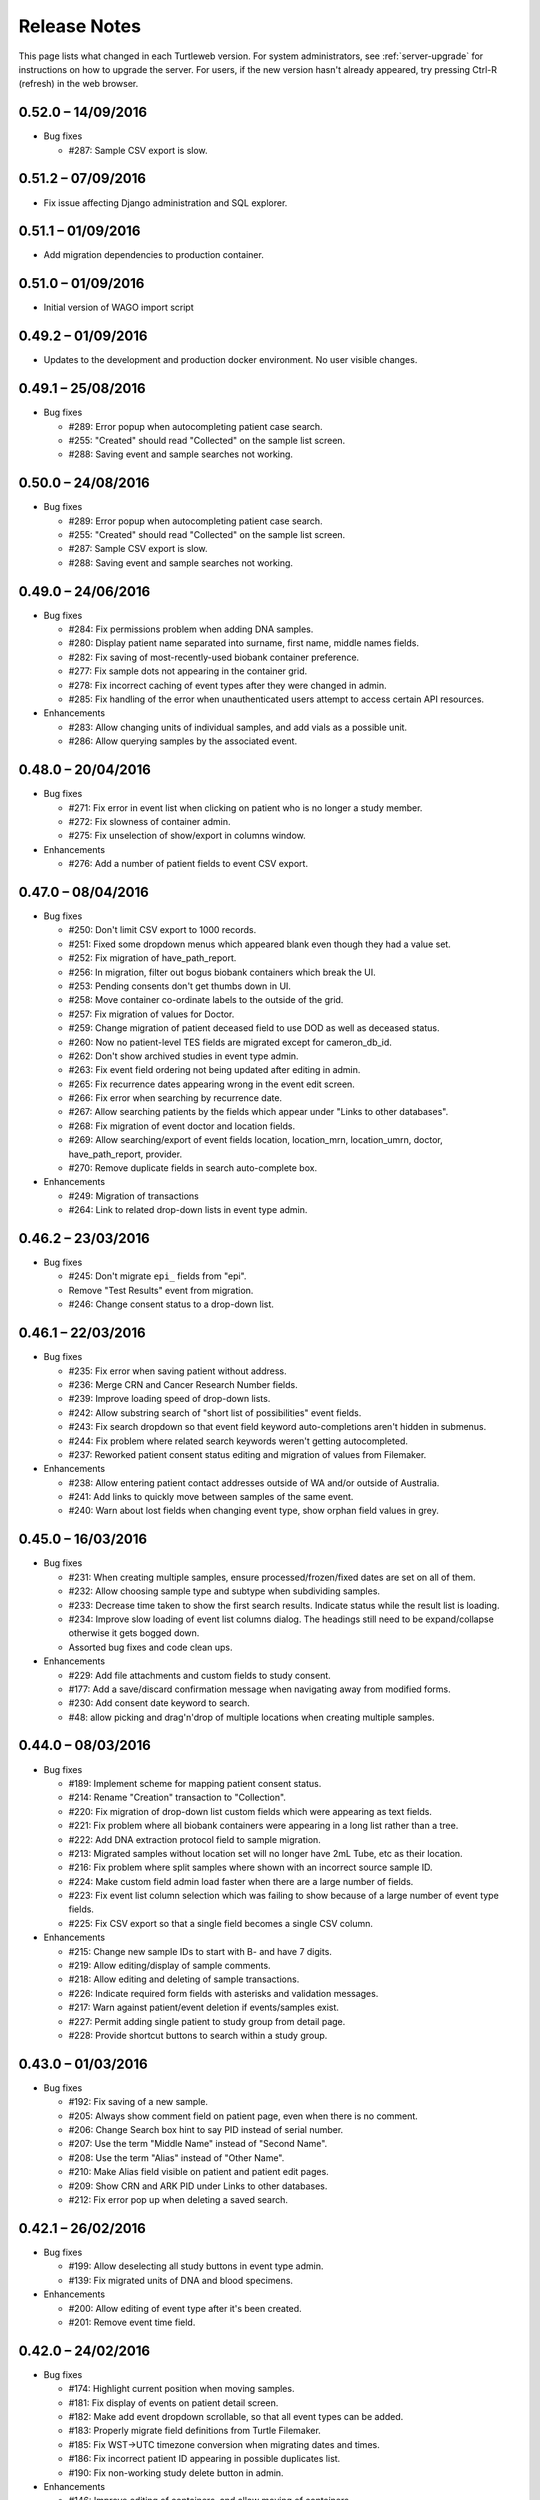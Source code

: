 .. _changelog:

Release Notes
=============

This page lists what changed in each Turtleweb version. For system
administrators, see :ref:`server-upgrade` for instructions on how to
upgrade the server. For users, if the new version hasn't already
appeared, try pressing Ctrl-R (refresh) in the web browser.

.. _v0-52-0:

0.52.0 – 14/09/2016
-------------------

* Bug fixes

  * #287: Sample CSV export is slow.


.. _v0-51-1:

0.51.2 – 07/09/2016
-------------------

* Fix issue affecting Django administration and SQL explorer.


.. _v0-51-1:

0.51.1 – 01/09/2016
-------------------

* Add migration dependencies to production container.

.. _v0-51-0:

0.51.0 – 01/09/2016
-------------------

* Initial version of WAGO import script


.. _v0-49-2:

0.49.2 – 01/09/2016
-------------------

* Updates to the development and production docker environment.
  No user visible changes.


.. _v0-49-1:

0.49.1 – 25/08/2016
-------------------

* Bug fixes

  * #289: Error popup when autocompleting patient case search.
  * #255: "Created" should read "Collected" on the sample list screen.
  * #288: Saving event and sample searches not working.


.. _v0-50-0:

0.50.0 – 24/08/2016
-------------------

* Bug fixes

  * #289: Error popup when autocompleting patient case search.
  * #255: "Created" should read "Collected" on the sample list screen.
  * #287: Sample CSV export is slow.
  * #288: Saving event and sample searches not working.


.. _v0-49-0:

0.49.0 – 24/06/2016
-------------------

* Bug fixes

  * #284: Fix permissions problem when adding DNA samples.
  * #280: Display patient name separated into surname, first name,
    middle names fields.
  * #282: Fix saving of most-recently-used biobank container
    preference.
  * #277: Fix sample dots not appearing in the container grid.
  * #278: Fix incorrect caching of event types after they were changed
    in admin.
  * #285: Fix handling of the error when unauthenticated users attempt
    to access certain API resources.

* Enhancements

  * #283: Allow changing units of individual samples, and add vials as
    a possible unit.
  * #286: Allow querying samples by the associated event.


.. _v0-48-0:

0.48.0 – 20/04/2016
-------------------

* Bug fixes

  * #271: Fix error in event list when clicking on patient who is no
    longer a study member.
  * #272: Fix slowness of container admin.
  * #275: Fix unselection of show/export in columns window.

* Enhancements

  * #276: Add a number of patient fields to event CSV export.


.. _v0-47-0:

0.47.0 – 08/04/2016
-------------------

* Bug fixes

  * #250: Don't limit CSV export to 1000 records.
  * #251: Fixed some dropdown menus which appeared blank even though
    they had a value set.
  * #252: Fix migration of have_path_report.
  * #256: In migration, filter out bogus biobank containers which
    break the UI.
  * #253: Pending consents don't get thumbs down in UI.
  * #258: Move container co-ordinate labels to the outside of the
    grid.
  * #257: Fix migration of values for Doctor.
  * #259: Change migration of patient deceased field to use DOD as
    well as deceased status.
  * #260: Now no patient-level TES fields are migrated except for
    cameron_db_id.
  * #262: Don't show archived studies in event type admin.
  * #263: Fix event field ordering not being updated after editing in
    admin.
  * #265: Fix recurrence dates appearing wrong in the event edit
    screen.
  * #266: Fix error when searching by recurrence date.
  * #267: Allow searching patients by the fields which appear under
    "Links to other databases".
  * #268: Fix migration of event doctor and location fields.
  * #269: Allow searching/export of event fields location,
    location_mrn, location_umrn, doctor, have_path_report, provider.
  * #270: Remove duplicate fields in search auto-complete box.

* Enhancements

  * #249: Migration of transactions
  * #264: Link to related drop-down lists in event type admin.


.. _v0-46-2:

0.46.2 – 23/03/2016
-------------------

* Bug fixes

  * #245: Don't migrate ``epi_`` fields from "epi".
  * Remove "Test Results" event from migration.
  * #246: Change consent status to a drop-down list.


.. _v0-46-1:

0.46.1 – 22/03/2016
-------------------

* Bug fixes

  * #235: Fix error when saving patient without address.
  * #236: Merge CRN and Cancer Research Number fields.
  * #239: Improve loading speed of drop-down lists.
  * #242: Allow substring search of "short list of possibilities"
    event fields.
  * #243: Fix search dropdown so that event field keyword
    auto-completions aren't hidden in submenus.
  * #244: Fix problem where related search keywords weren't getting
    autocompleted.
  * #237: Reworked patient consent status editing and migration of
    values from Filemaker.

* Enhancements

  * #238: Allow entering patient contact addresses outside of WA
    and/or outside of Australia.
  * #241: Add links to quickly move between samples of the same event.
  * #240: Warn about lost fields when changing event type, show orphan
    field values in grey.


.. _v0-45-0:

0.45.0 – 16/03/2016
-------------------

* Bug fixes

  * #231: When creating multiple samples, ensure
    processed/frozen/fixed dates are set on all of them.
  * #232: Allow choosing sample type and subtype when subdividing
    samples.
  * #233: Decrease time taken to show the first search
    results. Indicate status while the result list is loading.
  * #234: Improve slow loading of event list columns dialog. The
    headings still need to be expand/collapse otherwise it gets bogged
    down.
  * Assorted bug fixes and code clean ups.

* Enhancements

  * #229: Add file attachments and custom fields to study consent.
  * #177: Add a save/discard confirmation message when navigating away
    from modified forms.
  * #230: Add consent date keyword to search.
  * #48: allow picking and drag'n'drop of multiple locations when
    creating multiple samples.


.. _v0-44-0:

0.44.0 – 08/03/2016
-------------------

* Bug fixes

  * #189: Implement scheme for mapping patient consent status.
  * #214: Rename "Creation" transaction to "Collection".
  * #220: Fix migration of drop-down list custom fields which were
    appearing as text fields.
  * #221: Fix problem where all biobank containers were appearing in a
    long list rather than a tree.
  * #222: Add DNA extraction protocol field to sample migration.
  * #213: Migrated samples without location set will no longer have
    2mL Tube, etc as their location.
  * #216: Fix problem where split samples where shown with an
    incorrect source sample ID.
  * #224: Make custom field admin load faster when there are a large
    number of fields.
  * #223: Fix event list column selection which was failing to show
    because of a large number of event type fields.
  * #225: Fix CSV export so that a single field becomes a single CSV
    column.

* Enhancements

  * #215: Change new sample IDs to start with B- and have 7 digits.
  * #219: Allow editing/display of sample comments.
  * #218: Allow editing and deleting of sample transactions.
  * #226: Indicate required form fields with asterisks and validation
    messages.
  * #217: Warn against patient/event deletion if events/samples exist.
  * #227: Permit adding single patient to study group from detail page.
  * #228: Provide shortcut buttons to search within a study group.


.. _v0-43-0:

0.43.0 – 01/03/2016
-------------------

* Bug fixes

  * #192: Fix saving of a new sample.
  * #205: Always show comment field on patient page, even when there
    is no comment.
  * #206: Change Search box hint to say PID instead of serial number.
  * #207: Use the term "Middle Name" instead of "Second Name".
  * #208: Use the term "Alias" instead of "Other Name".
  * #210: Make Alias field visible on patient and patient edit pages.
  * #209: Show CRN and ARK PID under Links to other databases.
  * #212: Fix error pop up when deleting a saved search.


.. _v0-42-1:

0.42.1 – 26/02/2016
-------------------

* Bug fixes

  * #199: Allow deselecting all study buttons in event type admin.
  * #139: Fix migrated units of DNA and blood specimens.

* Enhancements

  * #200: Allow editing of event type after it's been created.
  * #201: Remove event time field.


.. _v0-42-0:

0.42.0 – 24/02/2016
-------------------

* Bug fixes

  * #174: Highlight current position when moving samples.
  * #181: Fix display of events on patient detail screen.
  * #182: Make add event dropdown scrollable, so that all event types
    can be added.
  * #183: Properly migrate field definitions from Turtle Filemaker.
  * #185: Fix WST->UTC timezone conversion when migrating dates and
    times.
  * #186: Fix incorrect patient ID appearing in possible duplicates
    list.
  * #190: Fix non-working study delete button in admin.

* Enhancements

  * #146: Improve editing of containers, and allow moving of
    containers.
  * #187: Add ARK ID field to biobank.
  * #188: Simplify patient samples table.
  * #138: Add specimen processed and frozen/fixed date/time
    fields. Show columns for these in the sample list, and allow
    searching on these fields.
  * #191: Add DNA Extraction Protocol field to sample.
  * #139: Ensure DNA concentration units are ng/µL, add calculation of
    effective amount (volume × concentration).
  * #197: For convenience, add links to DDL admin from custom fields
    admin.
  * #168: Add amount to sample send transaction.


.. _v0-41-1:

0.41.1 – 16/02/2016
-------------------

* Enhancements

  * #157: Display "Move" transaction as "Allocate" when the sample has
    no location yet.
  * #151: Add submenus and paging to search auto-complete menu.


.. _v0-41-0:

0.41.0 – 11/02/2016
-------------------

* Bug fixes

  * #137: Allow empty sample creation dates, remove 1970 placeholder.
  * #161: Use the correct ID field in patient list, study group.
  * #142: Fix showing and hiding of certain columns in event list
  * #160: Make the study group remove member button easier to find.
  * #159: Fix problem where study group search would be influenced by
    the current patient search.
  * #180: Search drop-down list values containing the query text
    instead of starting with the query text.

* Enhancements

  * #163: Add user-defined fields to patient and sample list.
  * #143: Add user-defined event type field columns to event list.
  * #145: Include event type in sample list columns.


.. _v0-40-1:

0.40.1 – 28/01/2016
-------------------

* Bug fixes

  * #171: Don't limit just 20 studies.
  * #173: Prevent squashing and overflow of boxes in study admin.

* Enhancements

  * #175: On patient detail screen, only show events and samples for
    current study.
  * #172: Add help text to study admin and make Add button easier to find.
  * #176: More compact location selection in sample list, added
    container browse screen.
  * #178: Tweak layout of search screens so there is more space for the
    result list.


.. _v0-40-0:

0.40.0 – 27/01/2016
-------------------

* Bug fixes

  * Permit clearing of patient consent record.
  * Fix blank study column in patient consent popup.
  * Fix duplicated study name and date in consent popup.
  * #155: Fix blank buttons on reports and study group edit pages.
  * #165: Bring back duplicates search when adding a patient.
  * #156: Fix error when saving and viewing reports on events.
  * #141: Fix problem where exported CSV was limited to 20 rows.
  * #147: Patient IDs now have 6 digits.
  * #148: Fix problem saving events where it couldn't generate an ID.
  * #170: Fix migration of patient deceased status.
  * #162: Make list columns/labels more specific.
  * #144: Stop loading message from getting stuck on.

* Enhancements

  * #150: Add middle names to patient detail screen.
  * #149: Add cause of death (cod) to patient search keywords.
  * #153: Add a button to remove patient from study.
  * #166: Allow searching events by entering a P-0123 patient ID.


.. _v0-39-0:

0.39.0 – 13/01/2016
-------------------

* Bug fixes

  * Migration: fixed/frozen transaction now only added when necessary.
  * Migration: fix sample location co-ordinates being off by one.
  * Fix container admin in cases when the container list is empty.
  * Show container co-ordinates in row-major order.
  * Change Record ID → Patient ID.
  * Fix study groups list so that it is limited by the study.
  * Display patient title.
  * Fix broken link on patient edit page.
  * Fix redirection after saving a patient.
  * Fix display of cancer registry number (CRN).
  * Hide auto-complete menu after searching.
  * Add validation of saved search name.
  * Fix problem where the first login fails agter idle logout.
  * Migration: always use E-0 ids for events

* Enhancements

  * Search by ID when only an ID or number is entered.
  * Add UMRN field to patient.
  * Remove patient date of death unknown check box.
  * Autofocus DOD input after clicking checkbox – saves a click.
  * Show full location path in patient sample list, instead of using
    tooltip.
  * Current search text is now all selected so that it can be easily
    replaced with a new search.
  * Pressing enter twice when there is a single search result will
    show the record.
  * Add "consented by" field to consent record.
  * Stick the Save/Cancel buttons so they don't scroll off the screen.
  * Allow admin of custom fields for study and consent records.
  * Highlight unconsented patients with red in patient list.
  * Use cleaner design for Django admin site.
  * Add "date archived" field to study records.
  * Label event date field as "Event Date".

.. _v0-38-0:

0.38.0 – 04/12/2015
-------------------

* Bug fixes

  * Fix software build and deployment problems.
  * Fix a bug preventing reports from being displayed.
  * Fix editing conflict detection.
  * Fix styling of patient duplicates table.
  * Fix SMS token authentication.
  * Fix sample split transaction which broke in 0.32.0.

* Enhancements

  * The :ref:`guide` has been written.
  * The Help button shows the documentation in a panel on the
    right-hand side of the screen.


.. _v0-37-0:

0.37.0 – 26/11/2015
-------------------

* Bug fixes

  * Code refactoring, clean ups, and simplification.
  * Improve the way that custom fields are stored in the database.
  * Fix filtering of report results according to study.
  * Better migration of test results into patient record.
  * Better display/editing of custom fields.
  * Fix the wrong studies being shown in the list of possible
    duplicate patient records.
  * Fix the consent:true filter so that it only applies to consent for
    the current study.
  * Fix query for id: which stopped working on event and sample.
  * Disable browser autocomplete on login and sample search forms.
  * Defer popup of autocomplete menu until click/typing.
  * Fix the container class admin.

* Enhancements

  * Allow editing the list of reports on the study front page.
  * When editing event types, show inherited fields as well.
  * Support containers into which many samples can be placed without
    grid co-ordinates.
  * Allow definition of custom fields for patient and sample. Also
    allow query based on custom fields.


.. _v0-36-0:

0.36.0 – 11/11/2015
-------------------

* Bug fixes

  * Code refactoring, clean ups, and simplification
  * Switch of browser autofill in search forms
  * Fix disappearing top navigation bar and bad links

* Enhancements

  * Allow definition of new drop-down lists for event fields
  * #58: Permit spaces in short lists of values for event fields
  * Add user password expiry
  * Require users to choose non-simple passwords
  * Small adjustments of patient fields on edit form


.. _v0-35-0:

0.35.0 – 14/10/2015
-------------------

* Fix the migration of event values.


.. _v0-34-0:

0.34.0 – 13/08/2015
-------------------

Filemaker migration and bug fix release.

* #47: Support biobank containers which have no maximum size
* Allow saving of event and sample searches
* Allow searching within previously saved searches
* Adjust fields for biobank samples
* Show patient ID and name in event and sample lists
* Save column selection in the saved search
* #112: Improve the filemaker migration


.. _v0-33-0:

0.33.0 – 30/07/2015
-------------------

Bug fix release.

* Bug fixes

  * #126: Fix display of dates in wrong timezone
  * #127: Allow authenticated download of file attachments from production server
  * #129: Fix problem where no previous versions of objects were shown
  * #131: Fix race error when updating user prefs for the first time
  * #132: Correct initial container selection when making sample move transaction
  * #133: Sample edit form was saying decimal numbers were invalid
  * #136: After auto-logout, need to click login button twice

* Enhancements

  * #124: Port more frontend code to Typescript and adjust build process accordingly
  * #125: Allow filtering patients by event fields and vice-versa
  * #128: Add locking of records to prevent simultaneous updates overwriting each other
  * #130: Preserve state of expanded/collapsed sections across navigation
  * #134: Keep current search query when navigating around
  * #135: Allow saving and recalling search queries

.. _v0-32-0:

0.32.0 – 16/07/2015
-------------------

Bug fix release.

* Bug fixes

  * #27: Need to show a message while saving things
  * #102: Make Django database migrations run quicker
  * #103: Disassociate User model from Person
  * #104: Misc bug fixes F12
  * #107: Improve token auth SMS
  * #122: Better query filtering for user and sample

* Enhancements

  * #30: Implement patient case admin
  * #46: Split sample type field into multiple fields
  * #105: Tell users why they were auto-logged out
  * #106: Prevent chrome from remembering password, add option for remembering e-mail
  * #108: Add database models for Treatment and Intervention
  * #109: Improve appearance of login screen, add loading state and error handling
  * #110: Redesign frontend layout
  * #111: Add more fields to specimen
  * #112: Improve Filemaker migration of specimen, treatment, intervention
  * #113: Add study field to event
  * #114: Show report results on front page of study
  * #115: Implement specimen transactions
  * #116: Error handling when saving records, and notify on success
  * #117: Allow alphabetical grid co-ordinates in containers
  * #119: Show study member counts on home page
  * #120: Implement admin page for studies
  * #121: Allow archiving of studies, hide archived studies
  * #123: Allow admin editing of biobank containers


0.31.0 – 02/07/2015
-------------------

Bug fixes and improved query.

* Bug fixes

  * #94: Restoring revisions with dob/dod caused error
  * #100: Incorrect age was shown on patient detail page

* Enhancements

  * #92: Change label design to look like current labels
  * #93: Allow printing a series of labels by generating a PDF
  * #95: Progress bar and error handling for file uploads
  * #96: Add a URL redirect for any record ID
  * #97: Add event ID field which isn't table pk
  * #98: Show more information about patient consent and make it more consistent
  * #99: Allow patients to be consented into new studies
  * #101: Add an auto-complete dropdown to search entry


0.30.0 – 18/06/2015
-------------------

Turtle FileMaker data export and Turtleweb data import – database migration.

* Bug fixes

  * #91: Search stopped working

* Enhancements

  * #90: Script to export data from FileMaker and import into Turtleweb


0.29.0 – 04/06/2015
-------------------

CSV export and import.

* Bug fixes

  * #89: Assorted minor bug fixes

* Enhancements

  * #83: Allow sorting of grid columns
  * #84: Allow selection of grid columns for display and export
  * #85: Export search results to CSV format
  * #86: Automatically set page size of grid based on browser window height
  * #87: Show patient studies and cases on the detail page
  * #88: Allow importing patient data from CSV


0.21.0 – 20/05/2015
-------------------

User management, access control, audit logging, object versioning.

* Bug fixes

  * #68: Fix admin site login form
  * #71: Fix problem with session idle timeout when app is open in multiple tabs
  * #77: Stale CSRF token cookies causing problems saving records
  * #80: Field ordering gets reset to alphabetical when editing event type
  * #82: No event fields visible if patient doesn't have a case set

* Enhancements

  * #65: Enable SQL explorer queries
  * #66: Allow users to reset their password through e-mail
  * #67: At login form, allow users to request help from site administrators
  * #69: Implement level-based access control
  * #70: Add user management
  * #72: Add read/write access logging to database records
  * #73: Add logging of user login attempts
  * #74: Automatically save revisions of selected database tables
  * #75: Allow restoring old versions of certain records
  * #76: Improve handling of errors in frontend
  * #78: Show username on file uploads
  * #79: Send system logs to logstash
  * #81: Also allow attaching files to event records


0.20.0 – 07/05/2015
-------------------

Event query.

* Bug fixes

  * #51: List of fields incorrect when patient has multiple cases
  * #54: Allow multiple event types to have the same name
  * #62: Improve appearance of study group patient list

* Enhancements

  * #45: Add time field to event record
  * #49: biobank: Allow adding multiple samples at once
  * #50: Show patient samples grouped by event
  * #52: build: Update to Python 3.4
  * #55: Allow ordering of event fields
  * #59: Add screen for searching by event
  * #60: Allow attachment of files to patient record
  * #61: Allow searching on custom event fields
  * #63: Allow removal of patients from study groups
  * #64: Present possible duplicate patients when adding new record


0.19.0 – 22/04/2015
-------------------

Improvements to sample inventory.

* Bug fixes

  * #34: Date ranges getting munged when using expanded query form
  * #35: Assorted bug fixes
  * #36: Prevent cascading deletes of patient records
  * #38: Search returns no results when query syntax is slightly wrong

* Enhancements

  * #37: Build and library improvements
  * #39: biobank: Initial rendering of sample labels and barcodes
  * #40: biobank: Improve appearance of biobank location browser
  * #41: biobank: Allow searching and listing of samples
  * #42: biobank: Add screen for viewing a sample
  * #43: biobank: Improve buttons for adding transactions to samples
  * #44: biobank: choose most recently used location as initial location for new samples


0.18.1 – 27/03/2015
-------------------

Bug fix release.

* Bug fixes

  * #32: Biobank container list is really slow to load
  * #33: List of drop-down lists in admin is slow to load


0.18.0 – 25/03/2015
-------------------

Initial version of biosample inventory.

* Bug fixes

  * #28: When editing DDLs, blank items get removed
  * #29: Control for setting a title/salutation on patient doesn't work

* Enhancements

  * #31: Implement sample biobank module


0.17.1 – 11/03/2015
-------------------

Bug fix release.

* Bug fixes

  * #26: When logging in, users can't know if their password was incorrect or the token sms failed to send


0.17.0 – 10/03/2015
-------------------

Defining event fields and value lists. Categorization of patients
within study by "case".

* Bug fixes

  * #4: Disable browser auto-fill on patient form, etc
  * #18: Problems with search query date ranges and search form and reports
  * #25: Site auto-logs-out after 1 minute on Firefox

* Enhancements

  * #19: Improve look of patient grid and use it for showing study groups
  * #20: Allow editing of items in drop-down lists 
  * #21: Specialize event types by study
  * #22: Allow editing tree of event types
  * #23: Add screen for defining event fields
  * #24: Allow setting patient "case" and filter event fields based on case


0.16.1 – 26/02/2015
-------------------

Bug fix release.

* Bug fixes

  * #17: Site won't work if users don't refresh/clear browser cache


0.16.0 – 25/02/2015
-------------------

Studies and patient events.

* Bug fixes

  * #1: Make login e-mail case-insensitive
  * #2: Can't create studies/reports after logging in
  * #3: Patient list: show DOB in correct format
  * #11: Make patient address entry work better and fix display of addresses
  * #16: Clicking Biobank button crashes the app

* Enhancements

  * #5: Change wording of study, etc
  * #6: Don't need family fields for patients
  * #7: Add patient cause of death field
  * #8: Differentiate between blank fields unknown and simply not entered
  * #9: Link to cancer registry by registry number
  * #12: Allow events to be added to the patient record
  * #13: Auto-logout users after 10 minutes idle
  * #15: Add hospitals database model

* Open issues

  * #4: Disable browser auto-fill on patient form, etc


0.15.0 – 11/02/2015
-------------------

Initial demo prototype.

